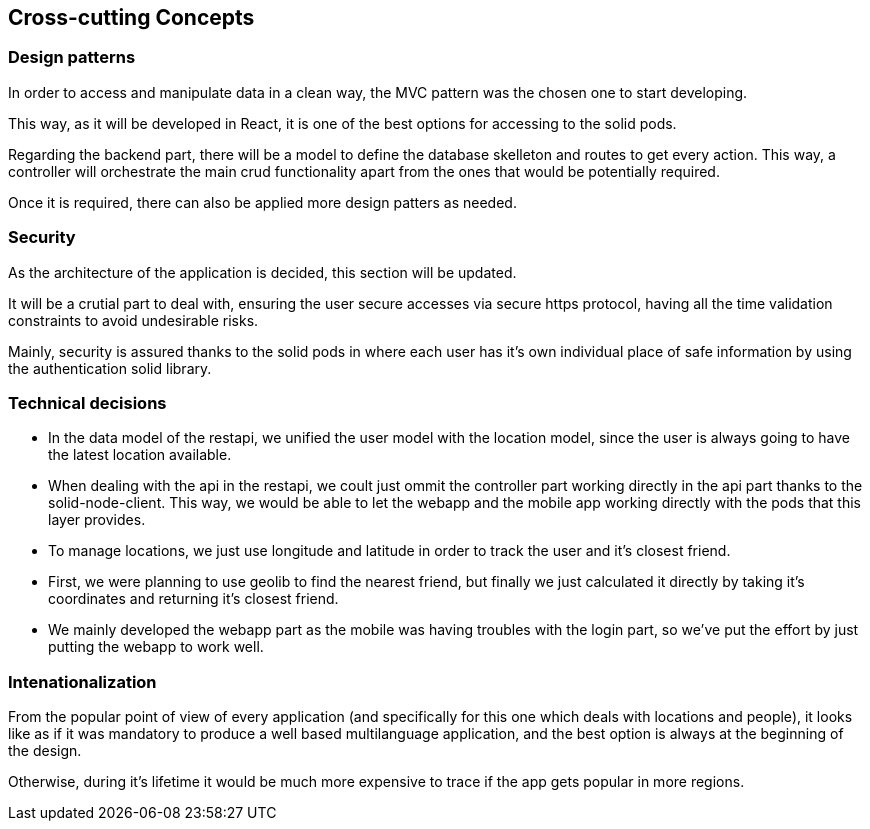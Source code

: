 [[section-concepts]]
== Cross-cutting Concepts

=== Design patterns

In order to access and manipulate data in a clean way, the MVC pattern was the chosen one to start developing. 

This way, as it will be developed in React, it is one of the best options for accessing to the solid pods.

Regarding the backend part, there will be a model to define the database skelleton and routes to get every action. This way, a controller will orchestrate the main crud functionality apart from the ones that would be potentially required.

Once it is required, there can also be applied more design patters as needed.

=== Security
As the architecture of the application is decided, this section will be updated.

It will be a crutial part to deal with, ensuring the user secure accesses via secure https protocol, having all the time validation constraints to avoid undesirable risks.

Mainly, security is assured thanks to the solid pods in where each user has it's own individual place of safe information by using the authentication solid library.

=== Technical decisions
* In the data model of the restapi, we unified the user model with the location model, since the user is always going to have the latest location available.
* When dealing with the api in the restapi, we coult just ommit the controller part working directly in the api part thanks to the solid-node-client. This way, we would be able to let the webapp and the mobile app working directly with the pods that this layer provides. 
* To manage locations, we just use longitude and latitude in order to track the user and it's closest friend.
* First, we were planning to use geolib to find the nearest friend, but finally we just calculated it directly by taking it's coordinates and returning it's closest friend.
* We mainly developed the webapp part as the mobile was having troubles with the login part, so we've put the effort by just putting the webapp to work well.

=== Intenationalization
From the popular point of view of every application (and specifically for this one which deals with locations and people), it looks like as if it was mandatory to produce a well based multilanguage application, and the best option is always at the beginning of the design. 

Otherwise, during it's lifetime it would be much more expensive to trace if the app gets popular in more regions.

